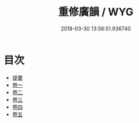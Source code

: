 #+TITLE: 重修廣韻 / WYG
#+DATE: 2018-03-30 13:56:51.936740
* 目次
 - [[file:KR1j0055_000.txt::000-1b][提要]]
 - [[file:KR1j0055_001.txt::001-1a][卷一]]
 - [[file:KR1j0055_002.txt::002-1a][卷二]]
 - [[file:KR1j0055_003.txt::003-1a][卷三]]
 - [[file:KR1j0055_004.txt::004-1a][卷四]]
 - [[file:KR1j0055_005.txt::005-1a][卷五]]
